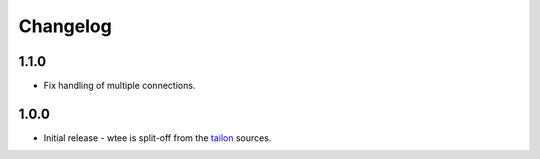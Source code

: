 Changelog
---------

1.1.0
===========

- Fix handling of multiple connections.


1.0.0
===========

- Initial release - wtee is split-off from the tailon_ sources.


.. _tailon: https://github.com/gvalkov/tailon
